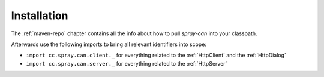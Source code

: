 Installation
============

The :ref:`maven-repo` chapter contains all the info about how to pull *spray-can* into your classpath.

Afterwards use the following imports to bring all relevant identifiers into scope:

- ``import cc.spray.can.client._`` for everything related to the :ref:`HttpClient` and the :ref:`HttpDialog`
- ``import cc.spray.can.server._`` for everything related to the :ref:`HttpServer`